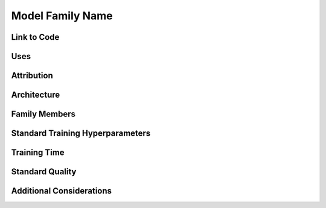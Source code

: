 ##################
Model Family Name
##################
.. The name of the model family.

Link to Code
=============

Uses
=====
.. The category of tasks, kind of tasks, and tasks associated with it

Attribution
============
.. Links to papers or code and names of those who created/contributed to the modern conception of the model.

Architecture
=============
.. A high-level overview of the model architecture, with links to appropriate references or diagrams as necessary.

Family Members
===============
.. The members of the model family, their specific details, their parameter counts, etc. in a table. The instance and the scaling function.

Standard Training Hyperparameters
==================================
.. The typical hyperparameters for training the model family on a given task.

Training Time
==============
.. The number of hours on standard hardware that is typically necessary to train the model using our code.

Standard Quality
=================
.. The quality of the resulting models. Ours in relation to definitive papers in the literature. Characterize with and without any additional tricks that we would consider "speedup methods."

Additional Considerations
==========================
.. Any additional considerations for how the members of the model family are defined or used.